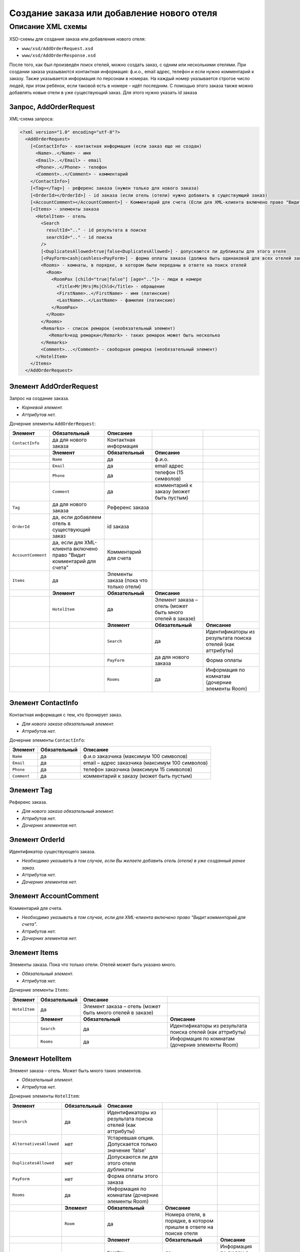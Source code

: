 Создание заказа или добавление нового отеля
###########################################

Описание XML схемы
==================

XSD-схемы для создания заказа или добавления нового отеля:

-  ``www/xsd/AddOrderRequest.xsd``
-  ``www/xsd/AddOrderResponse.xsd``

После того, как был произведён поиск отелей, можно создать заказ, с
одним или несколькими отелями. При создании заказа указываются
контактная информация: ф.и.о., email адрес, телефон и если нужно
комментарий к заказу. Также указывается информация по персонам в
номерах. На каждый номер указывается строгое число людей, при этом
ребёнок, если таковой есть в номере – идёт последним.
С помощью этого заказа также можно добавлять новые отели в уже существующий заказ. Для этого нужно указать id заказа

Запрос, AddOrderRequest
-----------------------

XML-схема запроса:

.. code-block:: xml

  <?xml version="1.0" encoding="utf-8"?>
    <AddOrderRequest>
      [<ContactInfo> - контактная информация (если заказ еще не создан)
        <Name>..</Name> - имя
        <Email>..</Email> - email
        <Phone>..</Phone> - телефон
        <Comment>..</Comment> - комментарий
      </ContactInfo>]
      [<Tag></Tag>] - референс заказа (нужен только для нового заказа)
      [<OrderId></OrderId>] - id заказа (если отель (отели) нужно добавить в существующий заказ)
      [<AccountComment></AccountComment>] - Комментарий для счета (Если для XML-клиента включено право "Видит комментарий для счета", то это поле для него обязательное.)
      [<Items> - элементы заказа
        <HotelItem> - отель
          <Search
            resultId=".." - id результата в поиске
            searchId=".." - id поиска
          />
          [<DuplicatesAllowed>true|false<DuplicatesAllowed>] - допускаются ли дубликаты для этого отеля
          [<PayForm>cash|cashless<PayForm>] - форма оплаты заказа (должна быть одинаковой для всех отелей заказа), для существующего заказа указывать необязательно
          <Rooms> - комнаты, в порядке, в котором были переданы в ответе на поиск отелей
            <Room>
              <RoomPax [child="true|false"] [age=".."]> - люди в номере
                <Title>Mr|Mrs|Ms|Chld</Title> - обращение
                <FirstName>..</FirstName> - имя (латинские)
                <LastName>..</LastName> - фамилия (латинские)
              </RoomPax>
            </Room>
          </Rooms>
          <Remarks> - список ремарок (необязательный элемент)
             <Remark>код ремарки</Remark> - таких ремарок может быть несколько
          </Remarks>
          <Comment>...</Comment> - свободная ремарка (необязательный элемент)
        </HotelItem>
      </Items>
    </AddOrderRequest>


Элемент AddOrderRequest
-----------------------

Запрос на создание заказа.

- *Корневой элемент.*
- *Аттрибутов нет.*

Дочерние элементы ``AddOrderRequest``:

+--------------------+-----------------------------------------+-----------------------------------------+-----------------------------------------------------------+------------------------------------------------------------+
| **Элемент**        | **Обязательный**                        | **Описание**                            |                                                           |                                                            |
+====================+=========================================+=========================================+===========================================================+============================================================+
| ``ContactInfo``    | да для нового заказа                    | Контактная информация                   |                                                           |                                                            |
+--------------------+-----------------------------------------+-----------------------------------------+-----------------------------------------------------------+------------------------------------------------------------+
|                    | **Элемент**                             | **Обязательный**                        | **Описание**                                              |                                                            |
+--------------------+-----------------------------------------+-----------------------------------------+-----------------------------------------------------------+------------------------------------------------------------+
|                    | ``Name``                                | да                                      | ф.и.о.                                                    |                                                            |
+--------------------+-----------------------------------------+-----------------------------------------+-----------------------------------------------------------+------------------------------------------------------------+
|                    | ``Email``                               | да                                      | email адрес                                               |                                                            |
+--------------------+-----------------------------------------+-----------------------------------------+-----------------------------------------------------------+------------------------------------------------------------+
|                    | ``Phone``                               | да                                      | телефон (15 символов)                                     |                                                            |
+--------------------+-----------------------------------------+-----------------------------------------+-----------------------------------------------------------+------------------------------------------------------------+
|                    | ``Comment``                             | да                                      | комментарий к заказу (может быть пустым)                  |                                                            |
+--------------------+-----------------------------------------+-----------------------------------------+-----------------------------------------------------------+------------------------------------------------------------+
| ``Tag``            | да для нового заказа                    | Референс заказа                         |                                                           |                                                            |
+--------------------+-----------------------------------------+-----------------------------------------+-----------------------------------------------------------+------------------------------------------------------------+
| ``OrderId``        | да, если добавляем отель                | id заказа                               |                                                           |                                                            |
|                    | в существующий заказ                    |                                         |                                                           |                                                            |
+--------------------+-----------------------------------------+-----------------------------------------+-----------------------------------------------------------+------------------------------------------------------------+
| ``AccountComment`` | да, если для XML-клиента включено право | Комментарий для счета                   |                                                           |                                                            |
|                    | "Видит комментарий для счета"           |                                         |                                                           |                                                            |
+--------------------+-----------------------------------------+-----------------------------------------+-----------------------------------------------------------+------------------------------------------------------------+
| ``Items``          | да                                      | Элементы заказа (пока что только отели) |                                                           |                                                            |
+--------------------+-----------------------------------------+-----------------------------------------+-----------------------------------------------------------+------------------------------------------------------------+
|                    | **Элемент**                             | **Обязательный**                        | **Описание**                                              |                                                            |
+--------------------+-----------------------------------------+-----------------------------------------+-----------------------------------------------------------+------------------------------------------------------------+
|                    | ``HotelItem``                           | да                                      | Элемент заказа – отель (может быть много отелей в заказе) |                                                            |
+--------------------+-----------------------------------------+-----------------------------------------+-----------------------------------------------------------+------------------------------------------------------------+
|                    |                                         | **Элемент**                             | **Обязательный**                                          | **Описание**                                               |
+--------------------+-----------------------------------------+-----------------------------------------+-----------------------------------------------------------+------------------------------------------------------------+
|                    |                                         | ``Search``                              | да                                                        | Идентификаторы из результата поиска отелей (как аттрибуты) |
+--------------------+-----------------------------------------+-----------------------------------------+-----------------------------------------------------------+------------------------------------------------------------+
|                    |                                         | ``PayForm``                             | да для нового заказа                                      | Форма оплаты                                               |
+--------------------+-----------------------------------------+-----------------------------------------+-----------------------------------------------------------+------------------------------------------------------------+
|                    |                                         | ``Rooms``                               | да                                                        | Информация по комнатам (дочерние элементы Room)            |
+--------------------+-----------------------------------------+-----------------------------------------+-----------------------------------------------------------+------------------------------------------------------------+

Элемент ContactInfo
-------------------

Контактная информация с тем, кто бронирует заказ.

- *Для нового заказа обязательный элемент.*
- *Аттрибутов нет.*

Дочерние элементы ``ContactInfo``:

+-------------+------------------+-------------------------------------------------+
| **Элемент** | **Обязательный** | **Описание**                                    |
+=============+==================+=================================================+
| ``Name``    | да               | ф.и.о заказчика (максимум 100 символов)         |
+-------------+------------------+-------------------------------------------------+
| ``Email``   | да               | email – адрес заказчика (максимум 100 символов) |
+-------------+------------------+-------------------------------------------------+
| ``Phone``   | да               | телефон заказчика (максимум 15 символов)        |
+-------------+------------------+-------------------------------------------------+
| ``Comment`` | да               | комментарий к заказу (может быть пустым)        |
+-------------+------------------+-------------------------------------------------+

Элемент Tag
-----------

Референс заказа.

- *Для нового заказа обязательный элемент.*
- *Аттрибутов нет.*
- *Дочерних элементов нет.*

Элемент OrderId
---------------

Идентификатор существующего заказа.

- *Необходимо указывать в том случае, если Вы желаете добавить отель (отели) в уже созданный ранее заказ.*
- *Аттрибутов нет.*
- *Дочерних элементов нет.*

Элемент AccountComment
----------------------

Комментарий для счета.

- *Необходимо указывать в том случае, если для XML-клиента включено право "Видит комментарий для счета".*
- *Аттрибутов нет.*
- *Дочерних элементов нет.*

Элемент Items
-------------

Элементы заказа. Пока что только отели. Отелей может быть указано много.

- *Обязательный элемент.*
- *Аттрибутов нет.*

Дочерние элементы ``Items``:

+---------------+------------------+-----------------------------------------------------------+------------------------------------------------------------+
| **Элемент**   | **Обязательный** | **Описание**                                              |                                                            |
+===============+==================+===========================================================+============================================================+
| ``HotelItem`` | да               | Элемент заказа – отель (может быть много отелей в заказе) |                                                            |
+---------------+------------------+-----------------------------------------------------------+------------------------------------------------------------+
|               | **Элемент**      | **Обязательный**                                          | **Описание**                                               |
+---------------+------------------+-----------------------------------------------------------+------------------------------------------------------------+
|               | ``Search``       | да                                                        | Идентификаторы из результата поиска отелей (как аттрибуты) |
+---------------+------------------+-----------------------------------------------------------+------------------------------------------------------------+
|               | ``Rooms``        | да                                                        | Информация по комнатам (дочерние элементы Room)            |
+---------------+------------------+-----------------------------------------------------------+------------------------------------------------------------+

Элемент HotelItem
-----------------

Элемент заказа – отель. Может быть много таких элементов.

- *Обязательный элемент.*
- *Аттрибутов нет.*

Дочерние элементы ``HotelItem``:

+-------------------------+------------------+------------------------------------------------------------+--------------------------------------------------------------------+------------------------------+
| **Элемент**             | **Обязательный** | **Описание**                                               |                                                                    |                              |
+=========================+==================+============================================================+====================================================================+==============================+
| ``Search``              | да               | Идентификаторы из результата поиска отелей (как аттрибуты) |                                                                    |                              |
+-------------------------+------------------+------------------------------------------------------------+--------------------------------------------------------------------+------------------------------+
| ``AlternativesAllowed`` | нет              | Устаревшая опция. Допускается только значение 'false'      |                                                                    |                              |
+-------------------------+------------------+------------------------------------------------------------+--------------------------------------------------------------------+------------------------------+
| ``DuplicatesAllowed``   | нет              | Допускаются ли для этого отеля дубликаты                   |                                                                    |                              |
+-------------------------+------------------+------------------------------------------------------------+--------------------------------------------------------------------+------------------------------+
| ``PayForm``             | нет              | Форма оплаты этого заказа                                  |                                                                    |                              |
+-------------------------+------------------+------------------------------------------------------------+--------------------------------------------------------------------+------------------------------+
| ``Rooms``               | да               | Информация по комнатам (дочерние элементы Room)            |                                                                    |                              |
+-------------------------+------------------+------------------------------------------------------------+--------------------------------------------------------------------+------------------------------+
|                         | **Элемент**      | **Обязательный**                                           | **Описание**                                                       |                              |
+-------------------------+------------------+------------------------------------------------------------+--------------------------------------------------------------------+------------------------------+
|                         | ``Room``         | да                                                         | Номера отеля, в порядке, в котором пришли в ответе на поиске отеля |                              |
+-------------------------+------------------+------------------------------------------------------------+--------------------------------------------------------------------+------------------------------+
|                         |                  | **Элемент**                                                | **Обязательный**                                                   | **Описание**                 |
+-------------------------+------------------+------------------------------------------------------------+--------------------------------------------------------------------+------------------------------+
|                         |                  | ``RoomPax``                                                | да                                                                 | Информация по людям в номере |
+-------------------------+------------------+------------------------------------------------------------+--------------------------------------------------------------------+------------------------------+

Элемент Search
--------------

Идентификаторы отеля из ответа на поиск отелей.

- *Обязательный элемент.*
- *Дочерних элементов нет.*

Аттрибуты элемента ``Search``\:

+--------------+---------+------------------+-----------------------------------------+
| **Аттрибут** | **Тип** | **Обязательный** | **Описание**                            |
+==============+=========+==================+=========================================+
| ``resultId`` | число   | да               | id результата из поиска                 |
+--------------+---------+------------------+-----------------------------------------+
| ``searchId`` | число   | да               | id поиска, из которого указан результат |
+--------------+---------+------------------+-----------------------------------------+

Элемент AlternativesAllowed
---------------------------

Устаревшая опция. Допускается только значение 'false'

- *Дочерних элементов нет.*
- *Аттрибутов элемента нет.*

Элемент DuplicatesAllowed
-------------------------

Допускаются ли дубликаты заказа. Допустимые значения: true, false
Дубликатом считается заказ, в котором забронирован тот же отель, на те
же даты заезда/выезда, для тех же клиентов и по тому же внутреннему
поставщику. Если такой заказ найден, система вернет ошибку с кодом
"E301" ("Similar booking already exists"). Для некоторых отелей
дубликаты не разрешаются. Потому даже при установке этого флажка в true
вернется ошибка E301.

- *Необязательный элемент. По умолчанию - false (не допускаются)*
- *Дочерних элементов нет.*
- *Аттрибутов элемента нет.*

Элемент PayForm
---------------

Форма оплаты.

- *Допустимые значения: cash (наличная форма оплаты), cashless (безналичная форма).*
- *Необязательный элемент. По умолчанию - наличная форма оплаты (cash)*
- *Дочерних элементов нет.*
- *Аттрибутов элемента нет.*

Элемент Rooms
-------------

Номера с информаций о людях, строго в порядке, в котором были переданы в ответе на поиск отелей по этому ``resultId``.

- *Обязательный элемент.*
- *Аттрибутов нет.*

Дочерние элементы ``Rooms``\:

+-------------+------------------+-----------------------------------------------------------------+-----------------------------------------------------------------+--------------------------------------------+
| **Элемент** | **Обязательный** | **Описание**                                                    |                                                                 |                                            |
+=============+==================+=================================================================+=================================================================+============================================+
| ``Room``    | да               | Номера с информацией о людях (таких элементов может быть много) |                                                                 |                                            |
+-------------+------------------+-----------------------------------------------------------------+-----------------------------------------------------------------+--------------------------------------------+
|             | **Элемент**      | **Обязательный**                                                | **Описание**                                                    |                                            |
+-------------+------------------+-----------------------------------------------------------------+-----------------------------------------------------------------+--------------------------------------------+
|             | ``RoomPax``      | да                                                              | Информация по людям в номере (таких элементов может быть много) |                                            |
+-------------+------------------+-----------------------------------------------------------------+-----------------------------------------------------------------+--------------------------------------------+
|             |                  | **Элемент**                                                     | **Обязательный**                                                | **Описание**                               |
+-------------+------------------+-----------------------------------------------------------------+-----------------------------------------------------------------+--------------------------------------------+
|             |                  | ``Title``                                                       | да                                                              | Обращение к персоне (Mr / Mrs / Ms / Chld) |
+-------------+------------------+-----------------------------------------------------------------+-----------------------------------------------------------------+--------------------------------------------+
|             |                  | ``FirstName``                                                   | да                                                              | Имя персоны                                |
+-------------+------------------+-----------------------------------------------------------------+-----------------------------------------------------------------+--------------------------------------------+
|             |                  | ``LastName``                                                    | да                                                              | Фамилия персоны                            |
+-------------+------------------+-----------------------------------------------------------------+-----------------------------------------------------------------+--------------------------------------------+

Элемент RoomPax
---------------

Информация о персоне в номере. Если в номере есть ребёнок, то он должен идти последним в списке Room! Указывать информацию о младенцах не нужно 

- *Обязательный элемент.*

Аттрибуты элемента ``RoomPax``\:

+--------------+---------+------------------+------------------------------------------------------------------------------------------------------------------------------+
| **Аттрибут** | **Тип** | **Обязательный** | **Описание**                                                                                                                 |
+==============+=========+==================+==============================================================================================================================+
| ``child``    | логич.  | нет              | true – если это ребёнок (в этом случае элемент RoomPax должен быть последним в элементе Room)                                |
+--------------+---------+------------------+------------------------------------------------------------------------------------------------------------------------------+
| ``age``      | число   | нет              | возраст ребёнка (2–18), должен присутствовать, если аттрибут child=true. Если указан возраст меньше 3, система вернет ошибку |
+--------------+---------+------------------+------------------------------------------------------------------------------------------------------------------------------+

Дочерние элементы ``RoomPax``\:

+---------------+------------------+--------------------------------------------+
| **Элемент**   | **Обязательный** | **Описание**                               |
+===============+==================+============================================+
| ``Title``     | да               | Обращение к персоне (Mr / Mrs / Ms / Chld) |
+---------------+------------------+--------------------------------------------+
| ``FirstName`` | да               | Имя персоны                                |
+---------------+------------------+--------------------------------------------+
| ``LastName``  | да               | Фамилия персоны                            |
+---------------+------------------+--------------------------------------------+

**Внимание:** *Элемент ``FullName`` сейчас необязательный и будет удален с 01.01.2013*

Элемент Remarks
---------------

Список ремарок.

- *Необязательный элемент.*
- *Аттрибутов нет.*

Дочерние элементы ``Remarks``\:

+-------------+------------------+---------------------------------------------------------------+
| **Элемент** | **Обязательный** | **Описание**                                                  |
+=============+==================+===============================================================+
| ``Remark``  | да               | Код ремарки - например, LA (таких элементов может быть много) |
+-------------+------------------+---------------------------------------------------------------+

Элемент Remark
--------------

Код ремарки.

- *Аттрибутов нет.*
- *Дочерних элементов нет.*

Список всех доступных кодов ремарок можно получить по запросу ``/xml/remark``. 
Код ремарки находится в атрибуте Remark@temp ответа. Список ремарок, допустимых для данного предложения можно получить по запросу ``/xml/hotel_modify_restrictions?search_id=[id_поиска]&result_id=[id_предложения]``.
Коды допустимых ремарок находятся в ``Hotel/PossibleRemarks/Remark@code``

Элемент Comment
---------------

Свободная ремарка. Допускаются комментарии на английском языке.

- *Необязательный элемент.*
- *Аттрибутов нет.*
- *Дочерних элементов нет.*

Ответ на создание заказа, AddOrderResponse
------------------------------------------

XML-схема ответа:

.. code-block:: xml

  <?xml version="1.0" encoding="utf-8"?>
    <AddOrderResponse>
      [<Errors>
        <Error code="..." description="..."> - ошибки 
      </Errors>]
      [<OrderId>..</OrderId>] - id созданного заказа
    </AddOrderResponse>

Элемент AddOrderResponse
------------------------

Ответ, сформированный сервером на добавление заказа **AddOrderRequest**.

- *Корневой элемент.*
- *Аттрибутов нет.*

Дочерние элементы ``AddOrderResponse``\:

+-------------+------------------+-------------------------------------------------------------+--------------------------------------------------+
| **Элемент** | **Обязательный** | **Описание**                                                |                                                  |
+=============+==================+=============================================================+==================================================+
| ``Errors``  | нет              | Список ошибок, если есть                                    |                                                  |
+-------------+------------------+-------------------------------------------------------------+--------------------------------------------------+
|             | **Элемент**      | **Обязательный**                                            | **Описание**                                     |
+-------------+------------------+-------------------------------------------------------------+--------------------------------------------------+
|             | ``Error``        | да                                                          | Описание ошибки (и код), ошибок может быть много |
+-------------+------------------+-------------------------------------------------------------+--------------------------------------------------+
| ``OrderId`` | нет              | Id созданного заказа, если удалось создать (не было ошибок) |                                                  |
+-------------+------------------+-------------------------------------------------------------+--------------------------------------------------+

Элемент Errors
--------------

Список ошибок (дочерние элементы ``Error``).

- *Необязательный элемент.*
- *Аттрибутов нет.*

Дочерние элементы ``Errors``\:

+-------------+------------------+---------------------------------------------------------------------------------------------------------+
| **Элемент** | **Обязательный** | **Описание**                                                                                            |
+=============+==================+=========================================================================================================+
| ``Error``   | да               | Код ошибки(``code``) и описание ошибки(``description``) как аттрибуты элемента. Ошибок может быть много |
+-------------+------------------+---------------------------------------------------------------------------------------------------------+

Элемент Error
-------------

Код и расшифровка ошибки.

- *Обязательный элемент.*
- *Дочерних элементов нет.*

Аттрибуты элемента ``Error``\:

+--------------+---------+------------------+-----------------+
| **Аттрибут** | **Тип** | **Обязательный** | **Описание**    |
+==============+=========+==================+=================+
| code         | строка  | да               | Код ошибки UTS. |
+--------------+---------+------------------+-----------------+
| description  | строка  | да               | Описание ошибки |
+--------------+---------+------------------+-----------------+

Элемент OrderId
---------------

Id нового заказа, если его удалось создать (в том случае, если не было ошибок).

- *Необязательный элемент.*
- *Аттрибутов нет.*
- *Дочерних элементов нет.*
